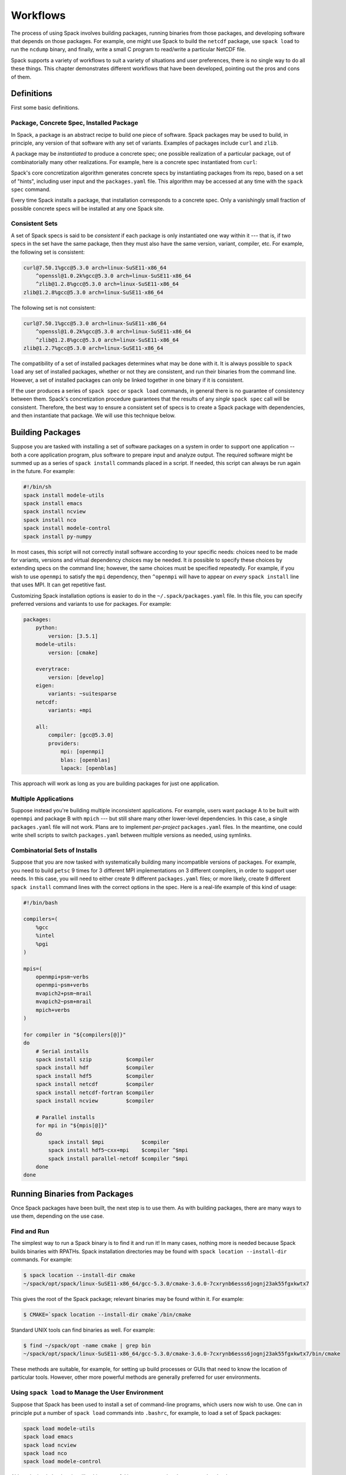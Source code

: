 .. Copyright 2013-2021 Lawrence Livermore National Security, LLC and other
   Spack Project Developers. See the top-level COPYRIGHT file for details.

   SPDX-License-Identifier: (Apache-2.0 OR MIT)

=========
Workflows
=========

The process of using Spack involves building packages, running
binaries from those packages, and developing software that depends on
those packages.  For example, one might use Spack to build the
``netcdf`` package, use ``spack load`` to run the ``ncdump`` binary, and
finally, write a small C program to read/write a particular NetCDF file.

Spack supports a variety of workflows to suit a variety of situations
and user preferences, there is no single way to do all these things.
This chapter demonstrates different workflows that have been
developed, pointing out the pros and cons of them.

-----------
Definitions
-----------

First some basic definitions.

^^^^^^^^^^^^^^^^^^^^^^^^^^^^^^^^^^^^^^^^^
Package, Concrete Spec, Installed Package
^^^^^^^^^^^^^^^^^^^^^^^^^^^^^^^^^^^^^^^^^

In Spack, a package is an abstract recipe to build one piece of software.
Spack packages may be used to build, in principle, any version of that
software with any set of variants.  Examples of packages include
``curl`` and ``zlib``.

A package may be *instantiated* to produce a concrete spec; one
possible realization of a particular package, out of combinatorially
many other realizations.  For example, here is a concrete spec
instantiated from ``curl``:

.. command-output:: spack spec curl

Spack's core concretization algorithm generates concrete specs by
instantiating packages from its repo, based on a set of "hints",
including user input and the ``packages.yaml`` file.  This algorithm
may be accessed at any time with the ``spack spec`` command.

Every time Spack installs a package, that installation corresponds to
a concrete spec.  Only a vanishingly small fraction of possible
concrete specs will be installed at any one Spack site.

^^^^^^^^^^^^^^^
Consistent Sets
^^^^^^^^^^^^^^^

A set of Spack specs is said to be *consistent* if each package is
only instantiated one way within it --- that is, if two specs in the
set have the same package, then they must also have the same version,
variant, compiler, etc.  For example, the following set is consistent:

.. code-block:: console

   curl@7.50.1%gcc@5.3.0 arch=linux-SuSE11-x86_64
       ^openssl@1.0.2k%gcc@5.3.0 arch=linux-SuSE11-x86_64
       ^zlib@1.2.8%gcc@5.3.0 arch=linux-SuSE11-x86_64
   zlib@1.2.8%gcc@5.3.0 arch=linux-SuSE11-x86_64

The following set is not consistent:

.. code-block:: console

   curl@7.50.1%gcc@5.3.0 arch=linux-SuSE11-x86_64
       ^openssl@1.0.2k%gcc@5.3.0 arch=linux-SuSE11-x86_64
       ^zlib@1.2.8%gcc@5.3.0 arch=linux-SuSE11-x86_64
   zlib@1.2.7%gcc@5.3.0 arch=linux-SuSE11-x86_64

The compatibility of a set of installed packages determines what may
be done with it.  It is always possible to ``spack load`` any set of
installed packages, whether or not they are consistent, and run their
binaries from the command line.  However, a set of installed packages
can only be linked together in one binary if it is consistent.

If the user produces a series of ``spack spec`` or ``spack load``
commands, in general there is no guarantee of consistency between
them.  Spack's concretization procedure guarantees that the results of
any *single* ``spack spec`` call will be consistent.  Therefore, the
best way to ensure a consistent set of specs is to create a Spack
package with dependencies, and then instantiate that package.  We will
use this technique below.

-----------------
Building Packages
-----------------

Suppose you are tasked with installing a set of software packages on a
system in order to support one application -- both a core application
program, plus software to prepare input and analyze output.  The
required software might be summed up as a series of ``spack install``
commands placed in a script.  If needed, this script can always be run
again in the future.  For example:

.. code-block:: sh

   #!/bin/sh
   spack install modele-utils
   spack install emacs
   spack install ncview
   spack install nco
   spack install modele-control
   spack install py-numpy

In most cases, this script will not correctly install software
according to your specific needs: choices need to be made for
variants, versions and virtual dependency choices may be needed.  It
*is* possible to specify these choices by extending specs on the
command line; however, the same choices must be specified repeatedly.
For example, if you wish to use ``openmpi`` to satisfy the ``mpi``
dependency, then ``^openmpi`` will have to appear on *every* ``spack
install`` line that uses MPI.  It can get repetitive fast.

Customizing Spack installation options is easier to do in the
``~/.spack/packages.yaml`` file.  In this file, you can specify
preferred versions and variants to use for packages.  For example:

.. code-block:: yaml

   packages:
       python:
           version: [3.5.1]
       modele-utils:
           version: [cmake]

       everytrace:
           version: [develop]
       eigen:
           variants: ~suitesparse
       netcdf:
           variants: +mpi

       all:
           compiler: [gcc@5.3.0]
           providers:
               mpi: [openmpi]
               blas: [openblas]
               lapack: [openblas]


This approach will work as long as you are building packages for just
one application.

^^^^^^^^^^^^^^^^^^^^^
Multiple Applications
^^^^^^^^^^^^^^^^^^^^^

Suppose instead you're building multiple inconsistent applications.
For example, users want package A to be built with ``openmpi`` and
package B with ``mpich`` --- but still share many other lower-level
dependencies.  In this case, a single ``packages.yaml`` file will not
work.  Plans are to implement *per-project* ``packages.yaml`` files.
In the meantime, one could write shell scripts to switch
``packages.yaml`` between multiple versions as needed, using symlinks.

^^^^^^^^^^^^^^^^^^^^^^^^^^^^^^^
Combinatorial Sets of Installs
^^^^^^^^^^^^^^^^^^^^^^^^^^^^^^^

Suppose that you are now tasked with systematically building many
incompatible versions of packages.  For example, you need to build
``petsc`` 9 times for 3 different MPI implementations on 3 different
compilers, in order to support user needs.  In this case, you will
need to either create 9 different ``packages.yaml`` files; or more
likely, create 9 different ``spack install`` command lines with the
correct options in the spec.  Here is a real-life example of this kind
of usage:

.. code-block:: sh

   #!/bin/bash

   compilers=(
       %gcc
       %intel
       %pgi
   )

   mpis=(
       openmpi+psm~verbs
       openmpi~psm+verbs
       mvapich2+psm~mrail
       mvapich2~psm+mrail
       mpich+verbs
   )

   for compiler in "${compilers[@]}"
   do
       # Serial installs
       spack install szip           $compiler
       spack install hdf            $compiler
       spack install hdf5           $compiler
       spack install netcdf         $compiler
       spack install netcdf-fortran $compiler
       spack install ncview         $compiler

       # Parallel installs
       for mpi in "${mpis[@]}"
       do
           spack install $mpi            $compiler
           spack install hdf5~cxx+mpi    $compiler ^$mpi
           spack install parallel-netcdf $compiler ^$mpi
       done
   done

------------------------------
Running Binaries from Packages
------------------------------

Once Spack packages have been built, the next step is to use them.  As
with building packages, there are many ways to use them, depending on
the use case.

^^^^^^^^^^^^
Find and Run
^^^^^^^^^^^^

The simplest way to run a Spack binary is to find it and run it!
In many cases, nothing more is needed because Spack builds binaries
with RPATHs.  Spack installation directories may be found with ``spack
location --install-dir`` commands.  For example:

.. code-block:: console

   $ spack location --install-dir cmake
   ~/spack/opt/spack/linux-SuSE11-x86_64/gcc-5.3.0/cmake-3.6.0-7cxrynb6esss6jognj23ak55fgxkwtx7

This gives the root of the Spack package; relevant binaries may be
found within it.  For example:

.. code-block:: console

   $ CMAKE=`spack location --install-dir cmake`/bin/cmake


Standard UNIX tools can find binaries as well.  For example:

.. code-block:: console

   $ find ~/spack/opt -name cmake | grep bin
   ~/spack/opt/spack/linux-SuSE11-x86_64/gcc-5.3.0/cmake-3.6.0-7cxrynb6esss6jognj23ak55fgxkwtx7/bin/cmake

These methods are suitable, for example, for setting up build
processes or GUIs that need to know the location of particular tools.
However, other more powerful methods are generally preferred for user
environments.


^^^^^^^^^^^^^^^^^^^^^^^^^^^^^^^^^^^^^^^^^^^^^^^^^^^
Using ``spack load`` to Manage the User Environment
^^^^^^^^^^^^^^^^^^^^^^^^^^^^^^^^^^^^^^^^^^^^^^^^^^^

Suppose that Spack has been used to install a set of command-line
programs, which users now wish to use.  One can in principle put a
number of ``spack load`` commands into ``.bashrc``, for example, to
load a set of Spack packages:

.. code-block:: sh

   spack load modele-utils
   spack load emacs
   spack load ncview
   spack load nco
   spack load modele-control

Although simple load scripts like this are useful in many cases, they
have some drawbacks:

1. The set of packages loaded by them will in general not be
   consistent.  They are a decent way to load commands to be called
   from command shells.  See below for better ways to assemble a
   consistent set of packages for building application programs.

2. The ``spack spec`` and ``spack install`` commands use a
   sophisticated concretization algorithm that chooses the "best"
   among several options, taking into account ``packages.yaml`` file.
   The ``spack load`` and ``spack module tcl loads`` commands, on the
   other hand, are not very smart: if the user-supplied spec matches
   more than one installed package, then ``spack module tcl loads`` will
   fail. This default behavior may change in the future.  For now,
   the workaround is to either be more specific on any failing ``spack load``
   commands or to use ``spack load --first`` to allow spack to load the
   first matching spec.


""""""""""""""""""""""
Generated Load Scripts
""""""""""""""""""""""

Another problem with using `spack load` is, it can be slow; a typical
user environment could take several seconds to load, and would not be
appropriate to put into ``.bashrc`` directly.  This is because it
requires the full start-up overhead of python/Spack for each command.
In some circumstances it is preferable to use a series of ``spack
module tcl loads`` (or ``spack module lmod loads``) commands to
pre-compute which modules to load.  This will generate the modulenames
to load the packages using environment modules, rather than Spack's
built-in support for environment modifications. These can be put in a
script that is run whenever installed Spack packages change.  For
example:

.. code-block:: sh

   #!/bin/sh
   #
   # Generate module load commands in ~/env/spackenv

   cat <<EOF | /bin/sh >$HOME/env/spackenv
   FIND='spack module tcl loads --prefix linux-SuSE11-x86_64/'

   \$FIND modele-utils
   \$FIND emacs
   \$FIND ncview
   \$FIND nco
   \$FIND modele-control
   EOF

The output of this file is written in ``~/env/spackenv``:

.. code-block:: sh

   # binutils@2.25%gcc@5.3.0+gold~krellpatch~libiberty arch=linux-SuSE11-x86_64
   module load linux-SuSE11-x86_64/binutils-2.25-gcc-5.3.0-6w5d2t4
   # python@2.7.12%gcc@5.3.0~tk~ucs4 arch=linux-SuSE11-x86_64
   module load linux-SuSE11-x86_64/python-2.7.12-gcc-5.3.0-2azoju2
   # ncview@2.1.7%gcc@5.3.0 arch=linux-SuSE11-x86_64
   module load linux-SuSE11-x86_64/ncview-2.1.7-gcc-5.3.0-uw3knq2
   # nco@4.5.5%gcc@5.3.0 arch=linux-SuSE11-x86_64
   module load linux-SuSE11-x86_64/nco-4.5.5-gcc-5.3.0-7aqmimu
   # modele-control@develop%gcc@5.3.0 arch=linux-SuSE11-x86_64
   module load linux-SuSE11-x86_64/modele-control-develop-gcc-5.3.0-7rddsij
   # zlib@1.2.8%gcc@5.3.0 arch=linux-SuSE11-x86_64
   module load linux-SuSE11-x86_64/zlib-1.2.8-gcc-5.3.0-fe5onbi
   # curl@7.50.1%gcc@5.3.0 arch=linux-SuSE11-x86_64
   module load linux-SuSE11-x86_64/curl-7.50.1-gcc-5.3.0-4vlev55
   # hdf5@1.10.0-patch1%gcc@5.3.0+cxx~debug+fortran+mpi+shared~szip~threadsafe arch=linux-SuSE11-x86_64
   module load linux-SuSE11-x86_64/hdf5-1.10.0-patch1-gcc-5.3.0-pwnsr4w
   # netcdf@4.4.1%gcc@5.3.0~hdf4+mpi arch=linux-SuSE11-x86_64
   module load linux-SuSE11-x86_64/netcdf-4.4.1-gcc-5.3.0-rl5canv
   # netcdf-fortran@4.4.4%gcc@5.3.0 arch=linux-SuSE11-x86_64
   module load linux-SuSE11-x86_64/netcdf-fortran-4.4.4-gcc-5.3.0-stdk2xq
   # modele-utils@cmake%gcc@5.3.0+aux+diags+ic arch=linux-SuSE11-x86_64
   module load linux-SuSE11-x86_64/modele-utils-cmake-gcc-5.3.0-idyjul5
   # everytrace@develop%gcc@5.3.0+fortran+mpi arch=linux-SuSE11-x86_64
   module load linux-SuSE11-x86_64/everytrace-develop-gcc-5.3.0-p5wmb25

Users may now put ``source ~/env/spackenv`` into ``.bashrc``.

.. note ::

   Some module systems put a prefix on the names of modules created
   by Spack.  For example, that prefix is ``linux-SuSE11-x86_64/`` in
   the above case.  If a prefix is not needed, you may omit the
   ``--prefix`` flag from ``spack module tcl loads``.


"""""""""""""""""""""""
Transitive Dependencies
"""""""""""""""""""""""

In the script above, each ``spack module tcl loads`` command generates a
*single* ``module load`` line.  Transitive dependencies do not usually
need to be loaded, only modules the user needs in ``$PATH``.  This is
because Spack builds binaries with RPATH.  Spack's RPATH policy has
some nice features:

#. Modules for multiple inconsistent applications may be loaded
   simultaneously.  In the above example (Multiple Applications),
   package A and package B can coexist together in the user's $PATH,
   even though they use different MPIs.

#. RPATH eliminates a whole class of strange errors that can happen
   in non-RPATH binaries when the wrong ``LD_LIBRARY_PATH`` is
   loaded.

#. Recursive module systems such as LMod are not necessary.

#. Modules are not needed at all to execute binaries.  If a path to a
   binary is known, it may be executed.  For example, the path for a
   Spack-built compiler can be given to an IDE without requiring the
   IDE to load that compiler's module.

Unfortunately, Spack's RPATH support does not work in all case.  For example:

#. Software comes in many forms --- not just compiled ELF binaries,
   but also as interpreted code in Python, R, JVM bytecode, etc.
   Those systems almost universally use an environment variable
   analogous to ``LD_LIBRARY_PATH`` to dynamically load libraries.

#. Although Spack generally builds binaries with RPATH, it does not
   currently do so for compiled Python extensions (for example,
   ``py-numpy``).  Any libraries that these extensions depend on
   (``blas`` in this case, for example) must be specified in the
   ``LD_LIBRARY_PATH``.`

#. In some cases, Spack-generated binaries end up without a
   functional RPATH for no discernible reason.

In cases where RPATH support doesn't make things "just work," it can
be necessary to load a module's dependencies as well as the module
itself.  This is done by adding the ``--dependencies`` flag to the
``spack module tcl loads`` command.  For example, the following line,
added to the script above, would be used to load SciPy, along with
Numpy, core Python, BLAS/LAPACK and anything else needed:

.. code-block:: sh

   spack module tcl loads --dependencies py-scipy

^^^^^^^^^^^^^^
Dummy Packages
^^^^^^^^^^^^^^

As an alternative to a series of ``module load`` commands, one might
consider dummy packages as a way to create a *consistent* set of
packages that may be loaded as one unit.  The idea here is pretty
simple:

#. Create a package (say, ``mydummy``) with no URL and no
   ``install()`` method, just dependencies.

#. Run ``spack install mydummy`` to install.

An advantage of this method is the set of packages produced will be
consistent.  This means that you can reliably build software against
it.  A disadvantage is the set of packages will be consistent; this
means you cannot load up two applications this way if they are not
consistent with each other.

.. _filesystem-views:

^^^^^^^^^^^^^^^^
Filesystem Views
^^^^^^^^^^^^^^^^

Filesystem views offer an alternative to environment modules, another
way to assemble packages in a useful way and load them into a user's
environment.

A single-prefix filesystem view is a single directory tree that is the
union of the directory hierarchies of a number of installed packages;
it is similar to the directory hierarchy that might exist under
``/usr/local``.  The files of the view's installed packages are
brought into the view by symbolic links or hard links, referencing the
original Spack installation, or a copy / relocate.

A combinatorial filesystem view can contain more software than a
single-prefix view. Combinatorial filesystem views are created by
defining a projection for each spec or set of specs. The syntax for
this will be discussed in the section for the ``spack view`` command
under `adding_projections_to_views`_.

The projection for a spec or set of specs specifies the naming scheme
for the directory structure under the root of the view into which the
package will be linked. For example, the spec ``zlib@1.2.8%gcc@4.4.7``
could be projected to ``MYVIEW/zlib-1.2.8-gcc``.

When software is built and installed, absolute paths are frequently
"baked into" the software, making it non-relocatable.  This happens
not just in RPATHs, but also in shebangs, configuration files, and
assorted other locations.

Therefore, programs run out of a Spack view will typically still look
in the original Spack-installed location for shared libraries and
other resources.  This behavior is not easily changed; in general,
there is no way to know where absolute paths might be written into an
installed package, and how to relocate it.  Therefore, the original
Spack tree must be kept in place for a filesystem view to work, even
if the view is built with hardlinks.

.. FIXME: reference the relocation work of Hegner and Gartung (PR #1013)

.. _cmd-spack-view:

""""""""""""""
``spack view``
""""""""""""""

A filesystem view is created, and packages are linked in, by the ``spack
view`` command's ``symlink`` and ``hardlink`` sub-commands.  The
``spack view remove`` command can be used to unlink some or all of the
filesystem view.

The following example creates a filesystem view based
on an installed ``cmake`` package and then removes from the view the
files in the ``cmake`` package while retaining its dependencies.

.. code-block:: console

   $ spack view --verbose symlink myview cmake@3.5.2
   ==> Linking package: "ncurses"
   ==> Linking package: "zlib"
   ==> Linking package: "openssl"
   ==> Linking package: "cmake"

   $ ls myview/
   bin  doc  etc  include  lib  share

   $ ls myview/bin/
   captoinfo  clear  cpack     ctest    infotocap        openssl  tabs  toe   tset
   ccmake     cmake  c_rehash  infocmp  ncurses6-config  reset    tic   tput

   $ spack view --verbose --dependencies false rm myview cmake@3.5.2
   ==> Removing package: "cmake"

   $ ls myview/bin/
   captoinfo  c_rehash  infotocap        openssl  tabs  toe   tset
   clear      infocmp   ncurses6-config  reset    tic   tput

.. note::

    If the set of packages being included in a view is inconsistent,
    then it is possible that two packages will provide the same file.  Any
    conflicts of this type are handled on a first-come-first-served basis,
    and a warning is printed.

.. note::

    When packages are removed from a view, empty directories are
    purged.

.. _adding_projections_to_views:

""""""""""""""""""""""""""""
Controlling View Projections
""""""""""""""""""""""""""""

The default projection into a view is to link every package into the
root of the view. This can be changed by adding a ``projections.yaml``
configuration file to the view. The projection configuration file for
a view located at ``/my/view`` is stored in
``/my/view/.spack/projections.yaml``.

When creating a view, the projection configuration file can also be
specified from the command line using the ``--projection-file`` option
to the ``spack view`` command.

The projections configuration file is a mapping of partial specs to
spec format strings, defined by the :meth:`~spack.spec.Spec.format`
function, as shown in the example below.

.. code-block:: yaml

   projections:
     zlib: {name}-{version}
     ^mpi: {name}-{version}/{^mpi.name}-{^mpi.version}-{compiler.name}-{compiler.version}
     all: {name}-{version}/{compiler.name}-{compiler.version}

The entries in the projections configuration file must all be either
specs or the keyword ``all``. For each spec, the projection used will
be the first non-``all`` entry that the spec satisfies, or ``all`` if
there is an entry for ``all`` and no other entry is satisfied by the
spec. Where the keyword ``all`` appears in the file does not
matter. Given the example above, any spec satisfying ``zlib@1.2.8``
will be linked into ``/my/view/zlib-1.2.8/``, any spec satisfying
``hdf5@1.8.10+mpi %gcc@4.9.3 ^mvapich2@2.2`` will be linked into
``/my/view/hdf5-1.8.10/mvapich2-2.2-gcc-4.9.3``, and any spec
satisfying ``hdf5@1.8.10~mpi %gcc@4.9.3`` will be linked into
``/my/view/hdf5-1.8.10/gcc-4.9.3``.

If the keyword ``all`` does not appear in the projections
configuration file, any spec that does not satisfy any entry in the
file will be linked into the root of the view as in a single-prefix
view. Any entries that appear below the keyword ``all`` in the
projections configuration file will not be used, as all specs will use
the projection under ``all`` before reaching those entries.

""""""""""""""""""
Fine-Grain Control
""""""""""""""""""

The ``--exclude`` and ``--dependencies`` option flags allow for
fine-grained control over which packages and dependencies do or not
get included in a view.  For example, suppose you are developing the
``appsy`` package.  You wish to build against a view of all ``appsy``
dependencies, but not ``appsy`` itself:

.. code-block:: console

   $ spack view --dependencies yes --exclude appsy symlink /path/to/MYVIEW/ appsy

Alternately, you wish to create a view whose purpose is to provide
binary executables to end users.  You only need to include
applications they might want, and not those applications'
dependencies.  In this case, you might use:

.. code-block:: console

   $ spack view --dependencies no symlink /path/to/MYVIEW/ cmake


"""""""""""""""""""""""
Hybrid Filesystem Views
"""""""""""""""""""""""

Although filesystem views are usually created by Spack, users are free
to add to them by other means.  For example, imagine a filesystem
view, created by Spack, that looks something like:

.. code-block:: console

   /path/to/MYVIEW/bin/programA -> /path/to/spack/.../bin/programA
   /path/to/MYVIEW/lib/libA.so -> /path/to/spack/.../lib/libA.so

Now, the user may add to this view by non-Spack means; for example, by
running a classic install script.  For example:

.. code-block:: console

   $ tar -xf B.tar.gz
   $ cd B/
   $ ./configure --prefix=/path/to/MYVIEW \
               --with-A=/path/to/MYVIEW
   $ make && make install

The result is a hybrid view:

.. code-block:: console

   /path/to/MYVIEW/bin/programA -> /path/to/spack/.../bin/programA
   /path/to/MYVIEW/bin/programB
   /path/to/MYVIEW/lib/libA.so -> /path/to/spack/.../lib/libA.so
   /path/to/MYVIEW/lib/libB.so

In this case, real files coexist, interleaved with the "view"
symlinks.  At any time one can delete ``/path/to/MYVIEW`` or use
``spack view`` to manage it surgically.  None of this will affect the
real Spack install area.

^^^^^^^^^^^^^^^^^^
Global Activations
^^^^^^^^^^^^^^^^^^

:ref:`cmd-spack-activate` may be used as an alternative to loading
Python (and similar systems) packages directly or creating a view.
If extensions are globally activated, then ``spack load python`` will
also load all the extensions activated for the given ``python``.
This reduces the need for users to load a large number of packages.

However, Spack global activations have two potential drawbacks:

#. Activated packages that involve compiled C extensions may still
   need their dependencies to be loaded manually.  For example,
   ``spack load openblas`` might be required to make ``py-numpy``
   work.

#. Global activations "break" a core feature of Spack, which is that
   multiple versions of a package can co-exist side-by-side.  For example,
   suppose you wish to run a Python package in two different
   environments but the same basic Python --- one with
   ``py-numpy@1.7`` and one with ``py-numpy@1.8``.  Spack extensions
   will not support this potential debugging use case.

^^^^^^^^^^^^^^^^^^^^^^^^^^^^
Discussion: Running Binaries
^^^^^^^^^^^^^^^^^^^^^^^^^^^^

Modules, extension packages and filesystem views are all ways to
assemble sets of Spack packages into a useful environment.  They are
all semantically similar, in that conflicting installed packages
cannot simultaneously be loaded, activated or included in a view.

With all of these approaches, there is no guarantee that the
environment created will be consistent.  It is possible, for example,
to simultaneously load application A that uses OpenMPI and application
B that uses MPICH.  Both applications will run just fine in this
inconsistent environment because they rely on RPATHs, not the
environment, to find their dependencies.

In general, environments set up using modules vs. views will work
similarly.  Both can be used to set up ephemeral or long-lived
testing/development environments.  Operational differences between the
two approaches can make one or the other preferable in certain
environments:

* Filesystem views do not require environment module infrastructure.
  Although Spack can install ``environment-modules``, users might be
  hostile to its use.  Filesystem views offer a good solution for
  sysadmins serving users who just "want all the stuff I need in one
  place" and don't want to hear about Spack.

* Although modern build systems will find dependencies wherever they
  might be, some applications with hand-built make files expect their
  dependencies to be in one place.  One common problem is makefiles
  that assume that ``netcdf`` and ``netcdf-fortran`` are installed in
  the same tree.  Or, one might use an IDE that requires tedious
  configuration of dependency paths; and it's easier to automate that
  administration in a view-building script than in the IDE itself.
  For all these cases, a view will be preferable to other ways to
  assemble an environment.

* On systems with I-node quotas, modules might be preferable to views
  and extension packages.

* Views and activated extensions maintain state that is semantically
  equivalent to the information in a ``spack module tcl loads`` script.
  Administrators might find things easier to maintain without the
  added "heavyweight" state of a view.

-------------------------------------
Using Spack to Replace Homebrew/Conda
-------------------------------------

Spack is an incredibly powerful package manager, designed for supercomputers
where users have diverse installation needs. But Spack can also be used to
handle simple single-user installations on your laptop. Most macOS users are
already familiar with package managers like Homebrew and Conda, where all
installed packages are symlinked to a single central location like ``/usr/local``.
In this section, we will show you how to emulate the behavior of Homebrew/Conda
using :ref:`environments`!

^^^^^
Setup
^^^^^

First, let's create a new environment. We'll assume that Spack is already set up
correctly, and that you've already sourced the setup script for your shell.
To create a new environment, simply run:

.. code-block:: console

   $ spack env create myenv
   ==> Updating view at /Users/me/spack/var/spack/environments/myenv/.spack-env/view
   ==> Created environment 'myenv' in /Users/me/spack/var/spack/environments/myenv
   $ spack env activate myenv

Here, *myenv* can be anything you want to name your environment. Next, we can add
a list of packages we would like to install into our environment. Let's say we
want a newer version of Bash than the one that comes with macOS, and we want a
few Python libraries. We can run:

.. code-block:: console

   $ spack add bash
   ==> Adding bash to environment myenv
   ==> Updating view at /Users/me/spack/var/spack/environments/myenv/.spack-env/view
   $ spack add python@3:
   ==> Adding python@3: to environment myenv
   ==> Updating view at /Users/me/spack/var/spack/environments/myenv/.spack-env/view
   $ spack add py-numpy py-scipy py-matplotlib
   ==> Adding py-numpy to environment myenv
   ==> Adding py-scipy to environment myenv
   ==> Adding py-matplotlib to environment myenv
   ==> Updating view at /Users/me/spack/var/spack/environments/myenv/.spack-env/view

Each package can be listed on a separate line, or combined into a single line.
Notice that we're explicitly asking for Python 3 here. You can use any spec
you would normally use on the command line with other Spack commands.

Next, we want to manually configure a couple of things. In the ``myenv``
directory, we can find the ``spack.yaml`` that actually defines our environment.

.. code-block:: console

   $ vim ~/spack/var/spack/environments/myenv/spack.yaml

.. code-block:: yaml

   # This is a Spack Environment file.
   #
   # It describes a set of packages to be installed, along with
   # configuration settings.
   spack:
     # add package specs to the `specs` list
     specs: [bash, 'python@3:', py-numpy, py-scipy, py-matplotlib]
     view:
       default:
         root: /Users/me/spack/var/spack/environments/myenv/.spack-env/view
         projections: {}
     config: {}
     mirrors: {}
     modules:
       enable: []
     packages: {}
     repos: []
     upstreams: {}
     definitions: []
     concretization: separately

You can see the packages we added earlier in the ``specs:`` section. If you
ever want to add more packages, you can either use ``spack add`` or manually
edit this file.

We also need to change the ``concretization:`` option. By default, Spack
concretizes each spec *separately*, allowing multiple versions of the same
package to coexist. Since we want a single consistent environment, we want to
concretize all of the specs *together*.

Here is what your ``spack.yaml`` looks like with these new settings, and with
some of the sections we don't plan on using removed:

.. code-block:: diff

   spack:
   -  specs: [bash, 'python@3:', py-numpy, py-scipy, py-matplotlib]
   +  specs:
   +  - bash
   +  - 'python@3:'
   +  - py-numpy
   +  - py-scipy
   +  - py-matplotlib
   -  view:
   -    default:
   -      root: /Users/me/spack/var/spack/environments/myenv/.spack-env/view
   -      projections: {}
   +  view: /Users/me/spack/var/spack/environments/myenv/.spack-env/view
   -  config: {}
   -  mirrors: {}
   -  modules:
   -    enable: []
   -  packages: {}
   -  repos: []
   -  upstreams: {}
   -  definitions: []
   +  concretization: together
   -  concretization: separately

""""""""""""""""
Symlink location
""""""""""""""""

In the ``spack.yaml`` file above, you'll notice that by default, Spack symlinks
all installations to ``/Users/me/spack/var/spack/environments/myenv/.spack-env/view``.
You can actually change this to any directory you want. For example, Homebrew
uses ``/usr/local``, while Conda uses ``/Users/me/anaconda``. In order to access
files in these locations, you need to update ``PATH`` and other environment variables
to point to them. Activating the Spack environment does this automatically, but
you can also manually set them in your ``.bashrc``.

.. warning::

   There are several reasons why you shouldn't use ``/usr/local``:

   1. If you are on macOS 10.11+ (El Capitan and newer), Apple makes it hard
      for you. You may notice permissions issues on ``/usr/local`` due to their
      `System Integrity Protection <https://support.apple.com/en-us/HT204899>`_.
      By default, users don't have permissions to install anything in ``/usr/local``,
      and you can't even change this using ``sudo chown`` or ``sudo chmod``.
   2. Other package managers like Homebrew will try to install things to the
      same directory. If you plan on using Homebrew in conjunction with Spack,
      don't symlink things to ``/usr/local``.
   3. If you are on a shared workstation, or don't have sudo privileges, you
      can't do this.

   If you still want to do this anyway, there are several ways around SIP.
   You could disable SIP by booting into recovery mode and running
   ``csrutil disable``, but this is not recommended, as it can open up your OS
   to security vulnerabilities. Another technique is to run ``spack concretize``
   and ``spack install`` using ``sudo``. This is also not recommended.

   The safest way I've found is to create your installation directories using
   sudo, then change ownership back to the user like so:

   .. code-block:: bash

      for directory in .spack bin contrib include lib man share
      do
          sudo mkdir -p /usr/local/$directory
          sudo chown $(id -un):$(id -gn) /usr/local/$directory
      done

   Depending on the packages you install in your environment, the exact list of
   directories you need to create may vary. You may also find some packages
   like Java libraries that install a single file to the installation prefix
   instead of in a subdirectory. In this case, the action is the same, just replace
   ``mkdir -p`` with ``touch`` in the for-loop above.

   But again, it's safer just to use the default symlink location.


^^^^^^^^^^^^
Installation
^^^^^^^^^^^^

To actually concretize the environment, run:

.. code-block:: console

   $ spack concretize

This will tell you which if any packages are already installed, and alert you
to any conflicting specs.

To actually install these packages and symlink them to your ``view:``
directory, simply run:

.. code-block:: console

   $ spack install

Now, when you type ``which python3``, it should find the one you just installed.

In order to change the default shell to our newer Bash installation, we first
need to add it to this list of acceptable shells. Run:

.. code-block:: console

   $ sudo vim /etc/shells

and add the absolute path to your bash executable. Then run:

.. code-block:: console

   $ chsh -s /path/to/bash

Now, when you log out and log back in, ``echo $SHELL`` should point to the
newer version of Bash.

^^^^^^^^^^^^^^^^^^^^^^^^^^^
Updating Installed Packages
^^^^^^^^^^^^^^^^^^^^^^^^^^^

Let's say you upgraded to a new version of macOS, or a new version of Python
was released, and you want to rebuild your entire software stack. To do this,
simply run the following commands:

.. code-block:: console

   $ spack env activate myenv
   $ spack concretize --force
   $ spack install

The ``--force`` flag tells Spack to overwrite its previous concretization
decisions, allowing you to choose a new version of Python. If any of the new
packages like Bash are already installed, ``spack install`` won't re-install
them, it will keep the symlinks in place.

^^^^^^^^^^^^^^
Uninstallation
^^^^^^^^^^^^^^

If you decide that Spack isn't right for you, uninstallation is simple.
Just run:

.. code-block:: console

   $ spack env activate myenv
   $ spack uninstall --all

This will uninstall all packages in your environment and remove the symlinks.

------------------------
Using Spack on Travis-CI
------------------------

Spack can be deployed as a provider for userland software in
`Travis-CI <https://http://travis-ci.org>`_.

A starting-point for a ``.travis.yml`` file can look as follows.
It uses `caching <https://docs.travis-ci.com/user/caching/>`_ for
already built environments, so make sure to clean the Travis cache if
you run into problems.

The main points that are implemented below:

#. Travis is detected as having up to 34 cores available, but only 2
   are actually allocated for the user. We limit the parallelism of
   the spack builds in the config.
   (The Travis yaml parser is a bit buggy on the echo command.)

#. Without control for the user, Travis jobs will run on various
   ``x86_64`` microarchitectures. If you plan to cache build results,
   e.g. to accelerate dependency builds, consider building for the
   generic ``x86_64`` target only.
   Limiting the microarchitecture will also find more packages when
   working with the
   `E4S Spack build cache <https://oaciss.uoregon.edu/e4s/e4s_buildcache_inventory.html>`_.

#. Builds over 10 minutes need to be prefixed with ``travis_wait``.
   Alternatively, generate output once with ``spack install -v``.

#. Travis builds are non-interactive. This prevents using bash
   aliases and functions for modules. We fix that by sourcing
   ``/etc/profile`` first (or running everything in a subshell with
   ``bash -l -c '...'``).

.. code-block:: yaml

   language: cpp
   sudo: false
   dist: trusty

   cache:
     apt: true
     directories:
       - $HOME/.cache

   addons:
     apt:
       sources:
         - ubuntu-toolchain-r-test
       packages:
         - g++-4.9
         - environment-modules

   env:
     global:
       - SPACK_ROOT: $HOME/.cache/spack
       - PATH: $PATH:$HOME/.cache/spack/bin

   before_install:
     - export CXX=g++-4.9
     - export CC=gcc-4.9
     - export FC=gfortran-4.9
     - export CXXFLAGS="-std=c++11"

   install:
     - |
       if ! which spack >/dev/null; then
         mkdir -p $SPACK_ROOT &&
         git clone --depth 50 https://github.com/spack/spack.git $SPACK_ROOT &&
         printf "config:\n  build_jobs: 2\n" > $SPACK_ROOT/etc/spack/config.yaml &&
         printf "packages:\n  all:\n    target: ['x86_64']\n" \
                 > $SPACK_ROOT/etc/spack/packages.yaml;
       fi
     - travis_wait spack install cmake@3.7.2~openssl~ncurses
     - travis_wait spack install boost@1.62.0~graph~iostream~locale~log~wave
     - spack clean -a
     - source /etc/profile &&
       source $SPACK_ROOT/share/spack/setup-env.sh
     - spack load cmake
     - spack load boost

   script:
     - mkdir -p $HOME/build
     - cd $HOME/build
     - cmake $TRAVIS_BUILD_DIR
     - make -j 2
     - make test

------------------
Upstream Bug Fixes
------------------

It is not uncommon to discover a bug in an upstream project while
trying to build with Spack.  Typically, the bug is in a package that
serves a dependency to something else.  This section describes
procedure to work around and ultimately resolve these bugs, while not
delaying the Spack user's main goal.

^^^^^^^^^^^^^^^^^
Buggy New Version
^^^^^^^^^^^^^^^^^

Sometimes, the old version of a package works fine, but a new version
is buggy.  For example, it was once found that `Adios did not build
with hdf5@1.10 <https://github.com/spack/spack/issues/1683>`_.  If the
old version of ``hdf5`` will work with ``adios``, the suggested
procedure is:

#. Revert ``adios`` to the old version of ``hdf5``.  Put in its
   ``adios/package.py``:

   .. code-block:: python

      # Adios does not build with HDF5 1.10
      # See: https://github.com/spack/spack/issues/1683
      depends_on('hdf5@:1.9')

#. Determine whether the problem is with ``hdf5`` or ``adios``, and
   report the problem to the appropriate upstream project.  In this
   case, the problem was with ``adios``.

#. Once a new version of ``adios`` comes out with the bugfix, modify
   ``adios/package.py`` to reflect it:

   .. code-block:: python

      # Adios up to v1.10.0 does not build with HDF5 1.10
      # See: https://github.com/spack/spack/issues/1683
      depends_on('hdf5@:1.9', when='@:1.10.0')
      depends_on('hdf5', when='@1.10.1:')

^^^^^^^^^^^^^^^^
No Version Works
^^^^^^^^^^^^^^^^

Sometimes, *no* existing versions of a dependency work for a build.
This typically happens when developing a new project: only then does
the developer notice that existing versions of a dependency are all
buggy, or the non-buggy versions are all missing a critical feature.

In the long run, the upstream project will hopefully fix the bug and
release a new version.  But that could take a while, even if a bugfix
has already been pushed to the project's repository.  In the meantime,
the Spack user needs things to work.

The solution is to create an unofficial Spack release of the project,
as soon as the bug is fixed in *some* repository.  A study of the `Git
history <https://github.com/citibeth/spack/commits/efischer/develop/var/spack/repos/builtin/packages/py-proj/package.py>`_
of ``py-proj/package.py`` is instructive here:

#. On `April 1 <https://github.com/citibeth/spack/commit/44a1d6a96706affe6ef0a11c3a780b91d21d105a>`_, an initial bugfix was identified for the PyProj project
   and a pull request submitted to PyProj.  Because the upstream
   authors had not yet fixed the bug, the ``py-proj`` Spack package
   downloads from a forked repository, set up by the package's author.
   A non-numeric version number is used to make it easy to upgrade the
   package without recomputing checksums; however, this is an
   untrusted download method and should not be distributed.  The
   package author has now become, temporarily, a maintainer of the
   upstream project:

   .. code-block:: python

      # We need the benefits of this PR
      # https://github.com/jswhit/pyproj/pull/54
      version('citibeth-latlong2',
          git='https://github.com/citibeth/pyproj.git',
          branch='latlong2')


#. By May 14, the upstream project had accepted a pull request with
   the required bugfix.  At this point, the forked repository was
   deleted.  However, the upstream project still had not released a
   new version with a bugfix.  Therefore, a Spack-only release was
   created by specifying the desired hash in the main project
   repository.  The version number ``@1.9.5.1.1`` was chosen for this
   "release" because it's a descendent of the officially released
   version ``@1.9.5.1``.  This is a trusted download method, and can
   be released to the Spack community:

   .. code-block:: python

      # This is not a tagged release of pyproj.
      # The changes in this "version" fix some bugs, especially with Python3 use.
      version('1.9.5.1.1', 'd035e4bc704d136db79b43ab371b27d2',
          url='https://www.github.com/jswhit/pyproj/tarball/0be612cc9f972e38b50a90c946a9b353e2ab140f')

   .. note::

      It would have been simpler to use Spack's Git download method,
      which is also a trusted download in this case:

      .. code-block:: python

         # This is not a tagged release of pyproj.
         # The changes in this "version" fix some bugs, especially with Python3 use.
         version('1.9.5.1.1',
              git='https://github.com/jswhit/pyproj.git',
              commit='0be612cc9f972e38b50a90c946a9b353e2ab140f')

   .. note::

      In this case, the upstream project fixed the bug in its
      repository in a relatively timely manner.  If that had not been
      the case, the numbered version in this step could have been
      released from the forked repository.


#. The author of the Spack package has now become an unofficial
   release engineer for the upstream project.  Depending on the
   situation, it may be advisable to put ``preferred=True`` on the
   latest *officially released* version.

#. As of August 31, the upstream project still had not made a new
   release with the bugfix.  In the meantime, Spack-built ``py-proj``
   provides the bugfix needed by packages depending on it.  As long as
   this works, there is no particular need for the upstream project to
   make a new official release.

#. If the upstream project releases a new official version with the
   bugfix, then the unofficial ``version()`` line should be removed
   from the Spack package.

^^^^^^^
Patches
^^^^^^^

Spack's source patching mechanism provides another way to fix bugs in
upstream projects.  This has advantages and disadvantages compared to the procedures above.

Advantages:

 1. It can fix bugs in existing released versions, and (probably)
    future releases as well.

 2. It is lightweight, does not require a new fork to be set up.

Disadvantages:

 1. It is harder to develop and debug a patch, vs. a branch in a
    repository.  The user loses the automation provided by version
    control systems.

 2. Although patches of a few lines work OK, large patch files can be
    hard to create and maintain.
